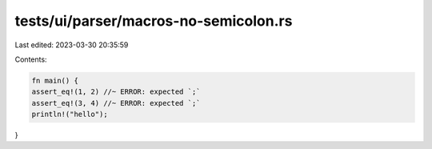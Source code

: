 tests/ui/parser/macros-no-semicolon.rs
======================================

Last edited: 2023-03-30 20:35:59

Contents:

.. code-block:: rs

    fn main() {
    assert_eq!(1, 2) //~ ERROR: expected `;`
    assert_eq!(3, 4) //~ ERROR: expected `;`
    println!("hello");
}


